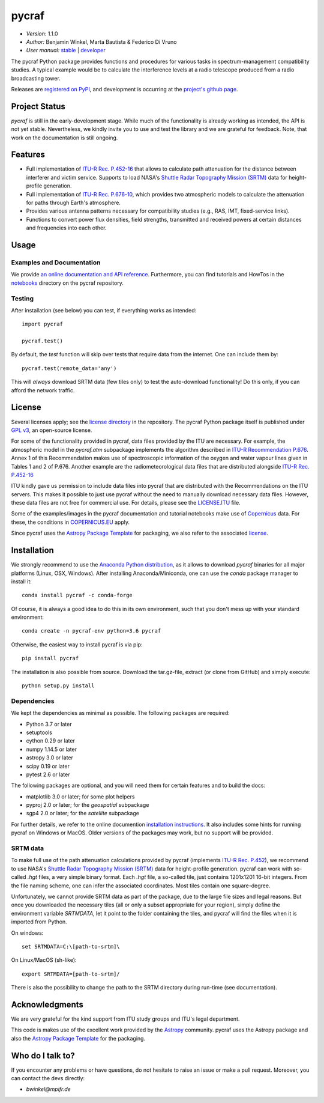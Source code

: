 ******
pycraf
******

- *Version:* 1.1.0
- *Author:* Benjamin Winkel, Marta Bautista & Federico Di Vruno
- *User manual:* `stable <https://bwinkel.github.io/pycraf/>`__ |
  `developer <https://bwinkel.github.io/pycraf/latest/>`__

.. image:: https://img.shields.io/pypi/v/pycraf.svg
    :target: https://pypi.python.org/pypi/pycraf
    :alt: PyPI tag

.. image:: https://img.shields.io/badge/license-GPL-blue.svg
    :target: https://www.github.com/bwinkel/pycraf/blob/master/COPYING
    :alt: License

.. image:: https://zenodo.org/badge/doi/10.5281/zenodo.1244192.svg
    :target: https://doi.org/10.5281/zenodo.1244192
    :alt: Zenodo DOI

The pycraf Python package provides functions and procedures for
various tasks in spectrum-management compatibility studies. A typical example
would be to calculate the interference levels at a radio telescope produced
from a radio broadcasting tower.

Releases are `registered on PyPI <http://pypi.python.org/pypi/pycraf>`_,
and development is occurring at the
`project's github page <http://github.com/bwinkel/pycraf/>`_.

Project Status
==============

.. image:: https://travis-ci.org/bwinkel/pycraf.svg?branch=master
    :target: https://travis-ci.org/bwinkel/pycraf
    :alt: Pycrafs's Travis CI Status

.. image:: https://ci.appveyor.com/api/projects/status/tj7swn14t6bek3jr?svg=true
    :target: https://ci.appveyor.com/project/bwinkel/pycraf
    :alt: Pycrafs's AppVeyor CI Status

.. image:: https://coveralls.io/repos/github/bwinkel/pycraf/badge.svg?branch=master
    :target: https://coveralls.io/github/bwinkel/pycraf?branch=master
    :alt: Pycrafs's Coveralls Status

`pycraf` is still in the early-development stage. While much of the
functionality is already working as intended, the API is not yet stable.
Nevertheless, we kindly invite you to use and test the library and we are
grateful for feedback. Note, that work on the documentation is still ongoing.

Features
========

- Full implementation of `ITU-R Rec. P.452-16 <https://www.itu.int/rec/R-REC-P.452-16-201507-I/en>`_ that allows to calculate path
  attenuation for the distance between interferer and victim service. Supports
  to load NASA's `Shuttle Radar Topography Mission (SRTM) <https://www2.jpl.nasa.gov/srtm/>`_ data for height-profile generation.
- Full implementation of `ITU-R Rec. P.676-10 <https://www.itu.int/rec/R-REC-P.676-10-201309-S/en>`_, which provides two atmospheric
  models to calculate the attenuation for paths through Earth's atmosphere.
- Provides various antenna patterns necessary for compatibility studies (e.g.,
  RAS, IMT, fixed-service links).
- Functions to convert power flux densities, field strengths, transmitted and
  received powers at certain distances and frequencies into each other.

Usage
=====

Examples and Documentation
--------------------------

We provide `an online documentation and API reference <https://bwinkel.github.io/pycraf/>`_. Furthermore, you can find tutorials and HowTos in
the `notebooks <http://nbviewer.jupyter.org/github/bwinkel/pycraf/blob/master/notebooks/>`_
directory on the pycraf repository.

Testing
-------

After installation (see below) you can test, if everything works as intended::

    import pycraf

    pycraf.test()

By default, the `test` function will skip over tests that require
data from the internet. One can include them by::

    pycraf.test(remote_data='any')

This will *always* download SRTM data (few tiles only) to test the
auto-download functionality! Do this only, if you can afford the network
traffic.


License
=======

Several licenses apply; see the `license directory <https://github.com/bwinkel/pycraf/blob/master/licenses/>`_ in the repository. The pycraf Python package
itself is published under `GPL v3 <https://github.com/bwinkel/pycraf/blob/master/licenses/COPYING>`_, an open-source license.

For some of the functionality provided in pycraf, data files provided by the
ITU are necessary. For example, the atmospheric model in the *pycraf.atm*
subpackage implements the algorithm described in `ITU-R Recommendation P.676 <https://www.itu.int/rec/R-REC-P.676-10-201309-S/en>`_.
Annex 1 of this Recommendation makes use of spectroscopic information of the
oxygen and water vapour lines given in Tables 1 and 2 of P.676. Another
example are the radiometeorological data files that are distributed alongside
`ITU-R Rec. P.452-16 <https://www.itu.int/rec/R-REC-P.452-16-201507-I/en>`_

ITU kindly gave us permission to include data files into pycraf that are
distributed with the Recommendations on the ITU servers. This makes it possible
to just use pycraf without the need to manually download necessary data files.
However, these data files are not free for commercial use. For details, please
see the `LICENSE.ITU <https://www.github.com/bwinkel/pycraf/blob/master/licenses/LICENSE.ITU>`_ file.

Some of the examples/images in the pycraf documentation and tutorial notebooks
make use of `Copernicus <https://www.copernicus.eu/en>`_ data. For these, the
conditions in `COPERNICUS.EU <https://www.github.com/bwinkel/pycraf/blob/master/COPERNICUS.EU>`_ apply.

Since pycraf uses the `Astropy Package Template <https://github.com/astropy/package-template>`_ for packaging, we also refer to the associated  `license <https://github.com/bwinkel/pycraf/blob/master/licenses/LICENSE_ASTROPY_PACKAGE_TEMPLATE.rst>`_.


Installation
============

We strongly recommend to use the `Anaconda Python distribution
<https://www.anaconda.com/distribution/>`_, as it allows to download `pycraf`
binaries for all major platforms (Linux, OSX, Windows). After installing
Anaconda/Miniconda, one can use the `conda` package manager to install it::

    conda install pycraf -c conda-forge

Of course, it is always a good idea to do this in its own environment, such
that you don't mess up with your standard environment::

    conda create -n pycraf-env python=3.6 pycraf

Otherwise, the easiest way to install pycraf is via pip::

    pip install pycraf

The installation is also possible from source. Download the tar.gz-file,
extract (or clone from GitHub) and simply execute::

    python setup.py install

Dependencies
------------

We kept the dependencies as minimal as possible. The following packages are
required:

* Python 3.7 or later
* setuptools
* cython 0.29 or later
* numpy 1.14.5 or later
* astropy 3.0 or later
* scipy 0.19 or later
* pytest 2.6 or later

The following packages are optional, and you will need them for certain
features and to build the docs:

* matplotlib 3.0 or later; for some plot helpers
* pyproj 2.0 or later; for the `geospatial` subpackage
* sgp4 2.0 or later; for the `satellite` subpackage

For further details, we refer to the online documention `installation
instructions <https://bwinkel.github.io/pycraf/install.html>`_. It also
includes some hints for running pycraf on Windows or MacOS. Older versions
of the packages may work, but no support will be provided.

SRTM data
---------

To make full use of the path attenuation calculations provided by pycraf
(implements `ITU-R Rec. P.452 <https://www.itu.int/rec/R-REC-P.452-16-201507-I/en>`_), we recommend to use NASA's
`Shuttle Radar Topography Mission (SRTM) <https://www2.jpl.nasa.gov/srtm/>`_
data for height-profile generation. pycraf can work with so-called *.hgt*
files, a very simple binary format. Each *.hgt* file, a so-called tile, just
contains 1201x1201 16-bit integers. From the file naming scheme, one can infer
the associated coordinates. Most tiles contain one square-degree.

Unfortunately, we cannot provide SRTM data as part of the package, due to the
large file sizes and legal reasons. But once you downloaded the necessary
tiles (all or only a subset appropriate for your region), simply define the
environment variable *SRTMDATA*, let it point to the folder containing the
tiles, and pycraf will find the files when it is imported from Python.

On windows::

    set SRTMDATA=C:\[path-to-srtm]\

On Linux/MacOS (sh-like)::

    export SRTMDATA=[path-to-srtm]/

There is also the possibility to change the path to the SRTM directory during
run-time (see documentation).

Acknowledgments
===============
We are very grateful for the kind support from ITU study groups and ITU's
legal department.

This code is makes use of the excellent work provided by the
`Astropy <http://www.astropy.org/>`_ community. pycraf uses the Astropy package and also the
`Astropy Package Template <https://github.com/astropy/package-template>`_
for the packaging.

Who do I talk to?
=================

If you encounter any problems or have questions, do not hesitate to raise an
issue or make a pull request. Moreover, you can contact the devs directly:

- *bwinkel@mpifr.de*
